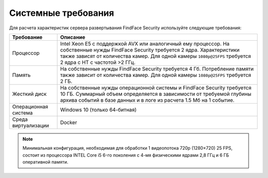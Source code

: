 .. _requirements:

***********************************
Системные требования
***********************************

Для расчета характеристик сервера развертывания FindFace Security используйте следующие требования:


+---------------------+-----------------------------------------------------------------------------+
| Требование          | Описание                                                                    |
+=====================+=============================================================================+
| Процессор           | Intel Xeon E5 c поддержкой AVX или аналогичный ему процессор.               |
|                     | На собственные нужды FindFace Security требуется 2 ядра.                    |
|                     | Характеристики также зависят от количества камер.                           |
|                     | Для одной камеры ``1080p@25FPS`` требуется 2 ядра с HT с                    |
|                     | частотой >2 ГГц.                                                            |
+---------------------+-----------------------------------------------------------------------------+
| Память              | На собственные нужды FindFace Security требуется 4 Гб.                      |
|                     | Потребление памяти также зависит от количества камер.                       |
|                     | Для одной камеры ``1080p@25FPS`` требуется 2 ГБ.                            |
+---------------------+-----------------------------------------------------------------------------+
| Жесткий диск        | На собственные нужды операционной системы и FindFace Security требуется 10  |
|                     | ГБ. Суммарный объем определяется в зависимости от требуемой глубины         |
|                     | архива событий в базе данных и в логе из расчета 1.5 Мб на 1 событие.       |
+---------------------+-----------------------------------------------------------------------------+
| Операционная        | Windows 10 (только 64-битная)                                               |
| система             |                                                                             |
+---------------------+-----------------------------------------------------------------------------+
| Среда виртуализации | Docker                                                                      |
+---------------------+-----------------------------------------------------------------------------+ 

.. note::
   Минимальная конфигурация, необходимая для обработки 1 видеопотока 720p (1280×720) 25 FPS, состоит из процессора INTEL Core i5 6-го поколения с 4-мя физическими ядрами 2,8 ГГц и 6 ГБ оперативной памяти.
